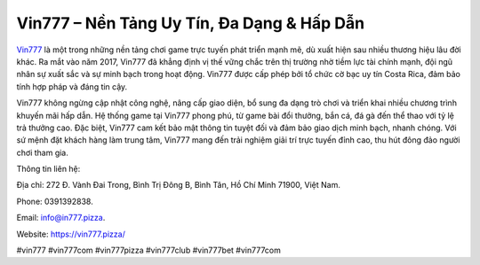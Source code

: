 Vin777 – Nền Tảng Uy Tín, Đa Dạng & Hấp Dẫn
===================================

`Vin777 <https://vin777.pizza/>`_ là một trong những nền tảng chơi game trực tuyến phát triển mạnh mẽ, dù xuất hiện sau nhiều thương hiệu lâu đời khác. Ra mắt vào năm 2017, Vin777 đã khẳng định vị thế vững chắc trên thị trường nhờ tiềm lực tài chính mạnh, đội ngũ nhân sự xuất sắc và sự minh bạch trong hoạt động. Vin777 được cấp phép bởi tổ chức cờ bạc uy tín Costa Rica, đảm bảo tính hợp pháp và đáng tin cậy. 

Vin777 không ngừng cập nhật công nghệ, nâng cấp giao diện, bổ sung đa dạng trò chơi và triển khai nhiều chương trình khuyến mãi hấp dẫn. Hệ thống game tại Vin777 phong phú, từ game bài đổi thưởng, bắn cá, đá gà đến thể thao với tỷ lệ trả thưởng cao. Đặc biệt, Vin777 cam kết bảo mật thông tin tuyệt đối và đảm bảo giao dịch minh bạch, nhanh chóng. Với sứ mệnh đặt khách hàng làm trung tâm, Vin777 mang đến trải nghiệm giải trí trực tuyến đỉnh cao, thu hút đông đảo người chơi tham gia.

Thông tin liên hệ: 

Địa chỉ: 272 Đ. Vành Đai Trong, Bình Trị Đông B, Bình Tân, Hồ Chí Minh 71900, Việt Nam. 

Phone: 0391392838. 

Email: info@in777.pizza. 

Website: https://vin777.pizza/

#vin777 #vin777com #vin777pizza #vin777club #vin777bet #vin777com 
